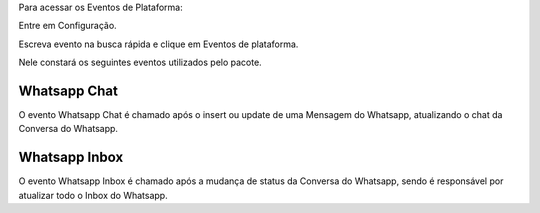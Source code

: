Para acessar os Eventos de Plataforma:

Entre em Configuração.

.. image:: evento1.png
    :width: 500px
    :alt: Solidity logo
    :align: center
    
Escreva evento na busca rápida e clique em Eventos de plataforma.

Nele constará os seguintes eventos utilizados pelo pacote.

.. image:: evento2.png
    :width: 500px
    :alt: Solidity logo
    :align: center
    
Whatsapp Chat
---------------
O evento Whatsapp Chat é chamado após o insert ou update de uma Mensagem do Whatsapp, atualizando o chat da Conversa do Whatsapp.

Whatsapp Inbox
---------------
O evento Whatsapp Inbox é chamado após a mudança de status da Conversa do Whatsapp, sendo é responsável por atualizar todo o Inbox do Whatsapp.
